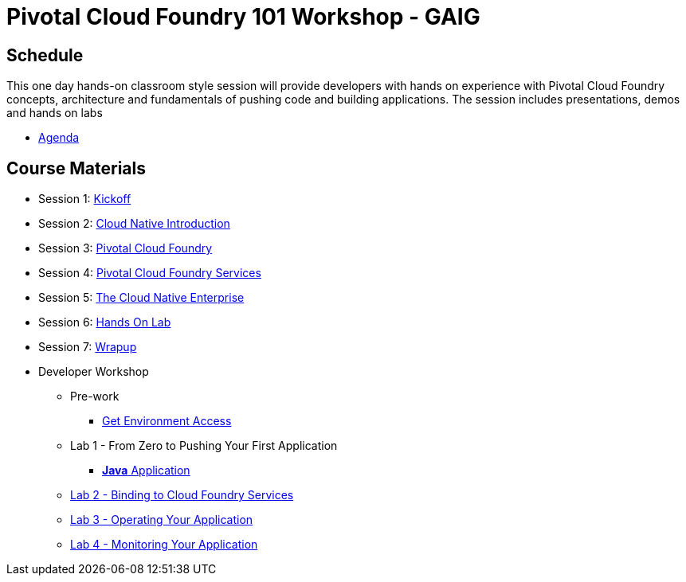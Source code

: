= Pivotal Cloud Foundry 101 Workshop - GAIG

== Schedule

This one day hands-on classroom style session will provide developers with hands on experience with Pivotal Cloud Foundry concepts, architecture and fundamentals of pushing code and building applications. The session includes presentations, demos and hands on labs

* link:Agenda.pdf[Agenda]

== Course Materials

* Session 1: link:presentations/1-Workshop_Kickoff.pptx[Kickoff]
* Session 2: link:presentations/2-Cloud_Native_Introduction.pptx[Cloud Native Introduction]
* Session 3: link:presentations/3-Pivotal_Cloud_Foundry.pptx[Pivotal Cloud Foundry]
* Session 4: link:presentations/4-Services.pptx[Pivotal Cloud Foundry Services]
* Session 5: link:presentations/5-The_Cloud_Native_Enterprise.pptx[The Cloud Native Enterprise]
* Session 6: link:presentations/6-Hands-on_Lab.pptx[Hands On Lab]
* Session 7: link:presentations/7-Wrapup.pptx[Wrapup]

* Developer Workshop
** Pre-work
*** link:labs/labaccess.adoc[Get Environment Access]
** Lab 1 - From Zero to Pushing Your First Application
*** link:labs/lab1/lab.adoc[**Java** Application]
** link:labs/lab2/lab.adoc[Lab 2 - Binding to Cloud Foundry Services]
** link:labs/lab3/lab.adoc[Lab 3 - Operating Your Application]
** link:labs/lab4/lab.adoc[Lab 4 - Monitoring Your Application]
